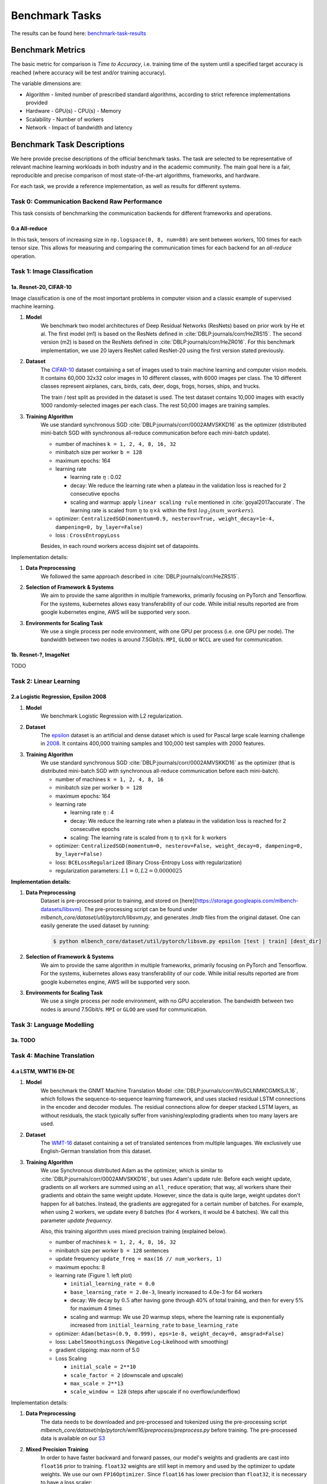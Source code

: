 .. _benchmark-tasks:

Benchmark Tasks
===============

The results can be found here: benchmark-task-results_


Benchmark Metrics
-----------------

The basic metric for comparison is `Time to Accuracy`, i.e. training time of the system until a specified target accuracy is reached (where accuracy will be test and/or training accuracy).

The variable dimensions are:

- Algorithm
  - limited number of prescribed standard algorithms, according to strict reference implementations provided
- Hardware
  - GPU(s)
  - CPU(s)
  - Memory
- Scalability
  - Number of workers
- Network
  - Impact of bandwidth and latency


Benchmark Task Descriptions
---------------------------
We here provide precise descriptions of the official benchmark tasks. The task are selected to be representative of relevant machine learning workloads in both industry and in the academic community. The main goal here is a fair, reproducible and
precise comparison of most state-of-the-art algorithms, frameworks, and hardware.

For each task, we provide a reference implementation, as well as results for different systems.

Task 0: Communication Backend Raw Performance
^^^^^^^^^^^^^^^^^^^^^^^^^^^^^^^^^^^^^^^^^^^^^

This task consists of benchmarking the communication backends for different frameworks and operations.

.. _benchmark-task-0a:

0.a All-reduce
""""""""""""""

In this task, tensors of increasing size in ``np.logspace(0, 8, num=80)`` are sent between workers, 100 times for each tensor size.
This allows for measuring and comparing the communication times for each backend for an `all-reduce` operation.


Task 1: Image Classification
^^^^^^^^^^^^^^^^^^^^^^^^^^^^
.. _benchmark-task-1a:

1a. Resnet-20, CIFAR-10
"""""""""""""""""""""""


Image classification is one of the most important problems in computer vision and a classic example of supervised machine learning.

#. **Model**
    We benchmark two model architectures of Deep Residual Networks (ResNets)
    based on prior work by He et al.
    The first model (m1) is based on the ResNets defined in :cite:`DBLP:journals/corr/HeZRS15`.
    The second version (m2) is based on the ResNets defined in :cite:`DBLP:journals/corr/HeZR016`.
    For this benchmark implementation, we use 20 layers ResNet called ResNet-20 using the first version stated previously.

#. **Dataset**
    The `CIFAR-10 <https://www.cs.toronto.edu/~kriz/cifar.html>`_
    dataset containing a set of images used to train machine learning
    and computer vision models.
    It contains 60,000 32x32 color images in 10 different classes,
    with 6000 images per class. The 10 different classes represent
    airplanes, cars, birds, cats, deer, dogs, frogs, horses, ships, and trucks.

    The train / test split as provided in the dataset is used.
    The test dataset contains 10,000 images with exactly 1000 randomly-selected images per each class.
    The rest 50,000 images are training samples.

#. **Training Algorithm**
    We use standard synchronous SGD :cite:`DBLP:journals/corr/0002AMVSKKD16` as the optimizer (distributed mini-batch SGD with synchronous all-reduce communication before each mini-batch update).

    - number of machines ``k = 1, 2, 4, 8, 16, 32``
    - minibatch size per worker ``b = 128``
    - maximum epochs: 164
    - learning rate

      + learning rate :math:`\eta` : 0.02
      + decay: We reduce the learning rate when a plateau in the validation loss is reached for 2 consecutive epochs
      + scaling and warmup: apply ``linear scaling rule`` mentioned in :cite:`goyal2017accurate`. The learning rate is scaled from
        :math:`\eta` to :math:`\eta \times k` within the first :math:`log_{2}(num\_workers)`.

    - optimizer: ``CentralizedSGD(momentum=0.9, nesterov=True, weight_decay=1e-4, dampening=0, by_layer=False)``
    - loss : ``CrossEntropyLoss``

    Besides, in each round workers access disjoint set of datapoints.


Implementation details:

#. **Data Preprocessing**
    We followed the same approach described in :cite:`DBLP:journals/corr/HeZRS15`.

#. **Selection of Framework & Systems**
    We aim to provide the same algorithm in multiple frameworks, primarily focusing on PyTorch and Tensorflow.
    For the systems, kubernetes allows easy transferability of our code.
    While initial results reported are from google kubernetes engine, AWS will be supported very soon.

#. **Environments for Scaling Task**
    We use a single process per node environment, with one GPU per process (i.e. one GPU per node).
    The bandwidth between two nodes is around 7.5Gbit/s. ``MPI``, ``GLOO`` or ``NCCL`` are used for communication.


.. _benchmark-task-1b:

1b. Resnet-?, ImageNet
""""""""""""""""""""""

TODO


Task 2: Linear Learning
^^^^^^^^^^^^^^^^^^^^^^^
.. _benchmark-task-2a:

2.a Logistic Regression, Epsilon 2008
"""""""""""""""""""""""""""""""""""""

#. **Model**
    We benchmark Logistic Regression with L2 regularization.

#. **Dataset**
    The `epsilon <https://www.csie.ntu.edu.tw/~cjlin/libsvmtools/datasets/binary.html>`_ dataset
    is an artificial and dense dataset which is used for Pascal large scale learning challenge
    in `2008 <http://www.k4all.org/project/large-scale-learning-challenge/>`_.
    It contains 400,000 training samples and 100,000 test samples with 2000 features.

#. **Training Algorithm**
    We use standard synchronous SGD :cite:`DBLP:journals/corr/0002AMVSKKD16` as the optimizer (that is distributed mini-batch SGD with synchronous all-reduce communication before each mini-batch).

    - number of machines ``k = 1, 2, 4, 8, 16``
    - minibatch size per worker ``b = 128``
    - maximum epochs: 164
    - learning rate

      + learning rate :math:`\eta` : 4
      + decay: We reduce the learning rate when a plateau in the validation loss is reached for 2 consecutive epochs
      + scaling: The learning rate is scaled from :math:`\eta` to :math:`\eta \times k` for :math:`k` workers

    - optimizer: ``CentralizedSGD(momentum=0, nesterov=False, weight_decay=0, dampening=0, by_layer=False)``
    - loss: ``BCELossRegularized`` (Binary Cross-Entropy Loss with regularization)
    - regularization parameters: :math:`L1=0, L2 = 0.0000025`

**Implementation details:**

#. **Data Preprocessing**
    Dataset is pre-processed prior to training, and stored on [here](https://storage.googleapis.com/mlbench-datasets/libsvm).
    The pre-processing script can be found under `mlbench_core/dataset/util/pytorch/libsvm.py`, and generates `.lmdb`
    files from the original dataset. One can easily generate the used dataset by running:

    .. code-block:: bash

        $ python mlbench_core/dataset/util/pytorch/libsvm.py epsilon [test | train] [dest_dir]

#. **Selection of Framework & Systems**
    We aim to provide the same algorithm in multiple frameworks, primarily focusing on PyTorch and Tensorflow.
    For the systems, kubernetes allows easy transferability of our code.
    While initial results reported are from google kubernetes engine, AWS will be supported very soon.

#. **Environments for Scaling Task**
    We use a single process per node environment, with no GPU acceleration.
    The bandwidth between two nodes is around 7.5Gbit/s. ``MPI`` or ``GLOO`` are used for communication.


Task 3: Language Modelling
^^^^^^^^^^^^^^^^^^^^^^^^^^

.. _benchmark-task-3a:

3a. TODO
""""""""

Task 4: Machine Translation
^^^^^^^^^^^^^^^^^^^^^^^^^^^

.. _benchmark-task-4a:

4.a LSTM, WMT16 EN-DE
"""""""""""""""""""""


#. **Model**
    We benchmark the GNMT Machine Translation Model :cite:`DBLP:journals/corr/WuSCLNMKCGMKSJL16`, which follows the sequence-to-sequence learning framework,
    and uses stacked residual LSTM connections in the encoder and decoder modules. The residual connections allow
    for deeper stacked LSTM layers, as without residuals, the stack typically suffer from
    vanishing/exploding gradients when too many layers are used.

#. **Dataset**
    The `WMT-16 <http://www.statmt.org/wmt16/metrics-task/>`_
    dataset containing a set of translated sentences from multiple languages.
    We exclusively use English-German translation from this dataset.


#. **Training Algorithm**
    We use Synchronous distributed Adam as the optimizer, which is similar to :cite:`DBLP:journals/corr/0002AMVSKKD16`,
    but uses Adam's update rule:
    Before each weight update, gradients on all workers are summed using an ``all_reduce`` operation;
    that way, all workers share their gradients and obtain the same weight update.
    However, since the data is quite large, weight updates don't happen for all batches. Instead, the gradients are aggregated
    for a certain number of batches. For example, when using 2 workers, we update every 8 batches (for 4 workers, it would be 4 batches).
    We call this parameter `update frequency`.

    Also, this training algorithm uses mixed precision training (explained below).

    - number of machines ``k = 1, 2, 4, 8, 16, 32``
    - minibatch size per worker ``b = 128`` sentences
    - update frequency ``update_freq = max(16 // num_workers, 1)``
    - maximum epochs: 8
    - learning rate (Figure 1. left plot)

      + ``initial_learning_rate = 0.0``
      + ``base_learning_rate = 2.0e-3``, linearly increased to 4.0e-3 for 64 workers
      + decay: We decay by :math:`0.5` after having gone through 40% of total training, and then for every 5% for maximum 4 times
      + scaling and warmup: We use 20 warmup steps, where the learning rate is exponentially increased from
        ``initial_learning_rate`` to ``base_learning_rate``

    - optimizer: ``Adam(betas=(0.9, 0.999), eps=1e-8, weight_decay=0, amsgrad=False)``
    - loss: ``LabelSmoothingLoss`` (Negative Log-Likelihood with smoothing)
    - gradient clipping: max norm of 5.0
    - Loss Scaling

      + ``initial_scale = 2**10``
      + ``scale_factor = 2`` (downscale and upscale)
      + ``max_scale = 2**13``
      + ``scale_window = 128`` (steps after upscale if no overflow/underflow)


Implementation details:

#. **Data Preprocessing**
    The data needs to be downloaded and pre-processed and tokenized using the pre-processing script
    `mlbench_core/dataset/nlp/pytorch/wmt16/preprocess/preprocess.py` before training.
    The pre-processed data is available on our `S3 <https://storage.googleapis.com/mlbench-datasets/translation/wmt16_en_de.tar.gz>`_

#. **Mixed Precision Training**
    In order to have faster backward and forward passes, our model's weights and gradients are cast into ``float16`` prior to training.
    ``float32`` weights are still kept in memory and used by the optimizer to update weights. We use our own ``FP16Optimizer``.
    Since ``float16`` has lower precision than ``float32``, it is necessary to have a loss scaler:

        - Start with ``loss_scale = initial_scale``
        - Before each backward pass, inflate the loss by ``loss_scale`` (in ``float16``) to avoid under-flows
        - Before weight update, deflate gradients by ``loss_scale`` (in ``float32``) to keep precision
        - Clip gradient norm to be ``grad_clip``
        - Check if gradient norm is ``nan`` or ``inf`` (in ``float16``). If True, ``loss_scale = loss_scale / scale_factor``.
          If False, update weights.
        - If after ``scale_window`` updates, no overflow/underflow detected, ``loss_scale = loss_scale * scale_factor``

#. **Selection of Framework & Systems**
    We currently only have this reference implementation in PyTorch. For the systems, kubernetes allows easy transferability of our code.
    While initial results reported are from Google Kubernetes engine, AWS will be supported very soon.

#. **Environments for Scaling Task**
    We use a single process per node environment, with one GPU per process (i.e. one GPU per node).
    The bandwidth between two nodes is around 7.5Gbit/s. ``MPI`` or ``NCCL`` are used for communication.


.. figure:: images/lr_schedulers_gnmt_transformer.png
    :scale: 15
    :align: center

    Figure 1: Learning rate scheduler for GNMT and Transformer

.. _benchmark-task-4b:

4.b Transformer, WMT17 EN-DE
""""""""""""""""""""""""""""

#. **Model**
    We benchmark the Transformer Model, using attention mechanisms based on the paper
    "Attention Is All You need" :cite:`DBLP:journals/corr/VaswaniSPUJGKP17` that. The implementation is based on
    a combination of NVIDIA's implementation of `fairseq <https://github.com/pytorch/fairseq>`_ 's transformer.
    Our implementation differs from MLPerf's in one subtle way: the `FusedLayerNorm` layers are changed to native
    torch `LayerNorm`, as its performance has increased since. Also, instead of using `FusedAdam`, we use `Adam`.
    One part of the `MultiheadAttention` module needs a cuda extension, that makes training significantly faster than
    torch's native `MultiheadAttention`

#. **Dataset**
    The `WMT-17 <http://www.statmt.org/wmt17/>`_
    dataset containing a set of translated sentences from multiple languages.
    We exclusively use English-German translation from this dataset.


#. **Training Algorithm**
    We use Synchronous distributed Adam as the optimizer, which is similar to :cite:`DBLP:journals/corr/0002AMVSKKD16`,
    but uses Adam's update rule:
    Before each weight update, gradients on all workers are summed using an ``all_reduce`` operation and divided by ``world_size * update_frequency``;
    that way, all workers share their gradients and obtain the same weight update.
    However, since the data is quite large, weight updates don't happen for all batches. Instead, the gradients are aggregated
    for a certain number of batches. For example, when using 2 workers, we update every 8 batches (for 4 workers, it would be 4 batches).
    We call this parameter `update frequency`.

    Also, this training algorithm uses mixed precision training (explained below).

    - number of machines ``k = 1, 2, 4, 8, 16, 32``
    - max number of tokens per mini-batch ``b = 8192`` (1 to 16 workers), ``4096`` (32 workers), ``2048`` (64 workers)
    - update frequency ``update_freq = max(16 // num_workers, 1)``
    - maximum epochs: 10
    - learning rate (Figure 1. right plot)

      + ``initial_learning_rate = 0.0``
      + ``base_learning_rate = 1.976e-3``
      + decay: We decay by :math:`\sqrt{N}` after warmup
      + scaling and warmup: We use 1000 warmup steps, where the learning rate is linearly increased from
        ``initial_learning_rate`` to ``base_learning_rate``

    - optimizer: ``Adam(betas=(0.9, 0.98), eps=1e-9, weight_decay=0, amsgrad=False)``
    - loss: ``LabelSmoothingLoss`` (Negative Log-Likelihood with smoothing)
    - Loss Scaling

      + ``initial_scale = 2**7``
      + ``scale_factor = 2`` (downscale and upscale)
      + ``scale_window = 2000`` (steps after upscale if no overflow/underflow)


Implementation details:

#. **Data Preprocessing**
    The data needs to be downloaded and pre-processed and tokenized using the pre-processing script
    `mlbench_core/dataset/nlp/pytorch/wmt17/preprocess/preprocess.py` before training.
    The pre-processed data is available on our `S3 storage <https://storage.googleapis.com/mlbench-datasets/translation/wmt17_en_de.tar.gz>`_

#. **Mixed Precision Training**
    In order to have faster backward and forward passes, our model's weights and gradients are cast into ``float16`` prior to training.
    ``float32`` weights are still kept in memory and used by the optimizer to update weights. We use our own `FP16Optimizer`.
    Since ``float16`` has lower precision than ``float32``, it is necessary to have a loss scaler:

        - Start with ``loss_scale = initial_scale``
        - Before each backward pass, inflate the loss by ``loss_scaling`` (in ``float16``) to avoid under-flows
        - Before weight update, deflate gradients by ``loss_scaling * full_batch_size / (world_size * update_freq)`` (in ``float32``) to keep precision, where ``full_batch_size`` is the batch size over all workers (sum of number of tokens on this batch for each worker).
        - Check if gradient norm is ``nan`` or ``inf`` (in ``float16``). If True, ``loss_scale = loss_scale / scale_factor``.
          If False, update weights.
        - If after ``scale_window`` updates, no overflow/underflow detected, ``loss_scale = loss_scale * scale_factor``

#. **Selection of Framework & Systems**
    We currently only have this reference implementation in PyTorch. For the systems, kubernetes allows easy transferability of our code.
    While initial results reported are from google kubernetes engine, AWS will be supported very soon.

#. **Environments for Scaling Task**
    We use a single process per node environment, with one GPU per process (i.e. one GPU per node).
    The bandwidth between two nodes is around 7.5Gbit/s. ``MPI`` or ``NCCL`` are used for communication.


.. _benchmark-task-results:

Benchmark Results
-----------------

Here we present the results for scaling tasks. All results were generated on the Google Cloud Kubernetes Engine.


Task 0: Communication Backend
^^^^^^^^^^^^^^^^^^^^^^^^^^^^^
0.a PyTorch All-reduce
""""""""""""""""""""""

#. **Frameworks**
    PyTorch

#. **System Hardware**
    - machine type: `n1-standard-4 <https://cloud.google.com/compute/pricing>`_ instances on GCP with 15GB memory and 4 virtual CPUs.
    - available CPUs: 3 CPUs available for pod (1 for Kubernetes management)
    - GPU: `NVIDIA® Tesla® T4` (16GB GDDR6, Turing arch)

#. **Pricing**
    - `n1-standard-4`: $0.2092/hour (regular), $0.0440/hour (preemptible)
    - `NVIDIA® Tesla® T4`: $0.35/hour (regular), $0.11/hour (preemptible)

.. figure:: images/task_0a_times.png
    :scale: 15
    :align: center

    Figure 2: Communication times for 2 workers

* Figure 2 shows the communication times between 2 workers for each backend, for tensors of type ``float32`` and ``float16``, both on CPU and GPU.
* This graph allows for a quantitative comparison of the different backends, and to study their advantages/disadvantages.
* We can see that MPI behaves well for small ``float32`` tensors, with similar performance as NCCL.
* NCCL works better than MPI for larger tensors, and has the advantage of supporting ``float16``, while MPI doesn't.
* GLOO has poor performance compared to others, but has the main advantage to be the only backend supporting ``float16`` training on CPU.



Task 1: Image Classification
^^^^^^^^^^^^^^^^^^^^^^^^^^^^


1a. Resnet-20, CIFAR-10
"""""""""""""""""""""""

#. **Frameworks**
    PyTorch and Tensorflow

#. **System Hardware**
    - machine type: `n1-standard-4 <https://cloud.google.com/compute/pricing>`_ instances on GCP with 15GB memory and 4 virtual CPUs.
    - available CPUs: 3 CPUs available for pod (1 for Kubernetes management)
    - GPU: `NVIDIA® Tesla® T4` (16GB GDDR6, Turing arch)

#. **Metric**
    Time to Accuracy of 80% on validation set.

#. **Pricing**
    - `n1-standard-4`: $0.2092/hour (regular), $0.0440/hour (preemptible)
    - `NVIDIA® Tesla® T4`: $0.35/hour (regular), $0.11/hour (preemptible)


* The next figure shows the speedup in training times to 80% accuracy relative to training on one node [3]_. The baseline time for 1 worker for the PyTorch CPU implementation is
  5895 s, for the PyTorch GPU implementation 407 s and for the Tensorflow GPU implementation 1191 s.

.. image:: images/task1a_speedup.png
    :scale: 48
    :align: center

* This figure shows the time spent in compute and communication for the PyTorch GPU implementation on 1, 2, 4, 8 and 16 workers.

.. image:: images/scaling-comm-compute-gpu.png
    :scale: 26
    :align: center



* The next figure compares the cost of experiment. Note that a regular `n1-standard-4` instance costs $0.19 per hour and
  a preemptible one costs only $0.04. `NVIDIA® Tesla® K80` GPUs (preemtpible) cost $0.135 per hour. All costs shown are for premtible instances.

.. image:: images/task1a_pricing.png
    :scale: 48
    :align: center


.. [3] Training on CPU shows speedup with increasing number of nodes up to 32 nodes.
       For the Pytorch implementation on the GPU, speedups plateau at 4 nodes and decrease for 32 nodes. Tensorflow GPU numbers are only available up to 8 nodes, as more nodes
       lead to an Out-Of-Memory error on the GPU. This benchmark is still a work in progress and this issue will be fixed in a future release. Also since Tensorflow requires at least one
       parameter-server and a worker to run, it can't be run on a single machine. As such, the results between PyTorch and Tensorflow are not directly comparable. Tuning the Tensorflow
       parameter-server in size when growing the number of total machines might require further tuning




1b. Resnet-?, ImageNet
""""""""""""""""""""""
TODO

Task 2: Linear Learning
^^^^^^^^^^^^^^^^^^^^^^^

2.a Logistic Regression, Epsilon 2008
"""""""""""""""""""""""""""""""""""""

#. **Frameworks**
    PyTorch

#. **System Hardware**
    - machine type: `n1-standard-4 <https://cloud.google.com/compute/pricing>`_ instances on GCP with 15GB memory and 4 virtual CPUs.
    - available CPUs: 3 CPUs available for pod (1 for Kubernetes management)

#. **Metric**
    Time to Accuracy of 80% on validation set.

#. **Pricing**
    - `n1-standard-4`: $0.2092/hour (regular), $0.0440/hour (preemptible)

* First figure shows the speedup of time to accuracy, for test accuracy of 89%, as the size of the cluster increases.
  Even though initially the speedup grows with the number of nodes added to the cluster,
  the benefit starts dropping for a cluster bigger than 16 nodes. This is mostly due to the issue of
  large-batch training. As the local batch-size of each worker is fixed, the global batch-size increases
  with the number of workers. Hence, while increasing batch size up to a point makes the training faster,
  beyond a certain point it will no longer reduce the number of training steps required, making it slower
  to reach the same accuracy.


* Second figure illustrates how the loss value drops over time for various number of nodes.
  The black dotted line shows the target loss value, which is 0.2828 for this particular dataset.

* Last figure shows the average communication-computation time ratio for a node in the cluster.
  As we expected, the more workers we have, the more time is spent in communication.


|pic5| |pic6|

|pic7|

.. |pic5| image:: images/SGD_time_to_accuracy.png
    :scale: 48

.. |pic6| image:: images/SGD_loss_time.png
    :scale: 48

.. |pic7| image:: images/communication_time_ratio.png
    :scale: 48

Task 3: Language Modelling
^^^^^^^^^^^^^^^^^^^^^^^^^^

3a. TODO
""""""""

Task 4: Machine Translation
^^^^^^^^^^^^^^^^^^^^^^^^^^^

4.a LSTM, WMT16 EN-DE
"""""""""""""""""""""

#. **Frameworks**
    PyTorch

#. **System Hardware**
    - machine type: `n1-standard-4 <https://cloud.google.com/compute/pricing>`_ instances on GCP with 15GB memory and 4 virtual CPUs.
    - available CPUs: 3 CPUs available for pod (1 for Kubernetes management)
    - GPU: `NVIDIA® Tesla® T4` (16GB GDDR6, Turing arch)

#. **Metric**
    Time to BLEU-Score of 24.0 on test set.

#. **Pricing**
    - `n1-standard-4`: $0.2092/hour (regular), $0.0440/hour (preemptible)
    - `NVIDIA® Tesla® T4`: $0.35/hour (regular), $0.11/hour (preemptible)


4.b Transformer, WMT17 EN-DE
""""""""""""""""""""""""""""

#. **Frameworks**
    PyTorch

#. **System Hardware**
    - machine type: `n1-standard-4 <https://cloud.google.com/compute/pricing>`_ instances on GCP with 15GB memory and 4 virtual CPUs.
    - available CPUs: 3 CPUs available for pod (1 for Kubernetes management)
    - GPU: `NVIDIA® Tesla® T4` (16GB GDDR6, Turing arch)

#. **Metric**
    Time to BLEU-Score of 25.0 on test set.

#. **Pricing**
    - `n1-standard-4`: $0.2092/hour (regular), $0.0440/hour (preemptible)
    - `NVIDIA® Tesla® T4`: $0.35/hour (regular), $0.11/hour (preemptible)

Benchmark Task Implementations
------------------------------

For details on the available Benchmark implementations, please see :ref:`Benchmark Implementations <mlbench-benchmarks:benchmark-implementations>` .



.. rubric:: References

.. bibliography:: benchmark-tasks.bib
   :cited:

